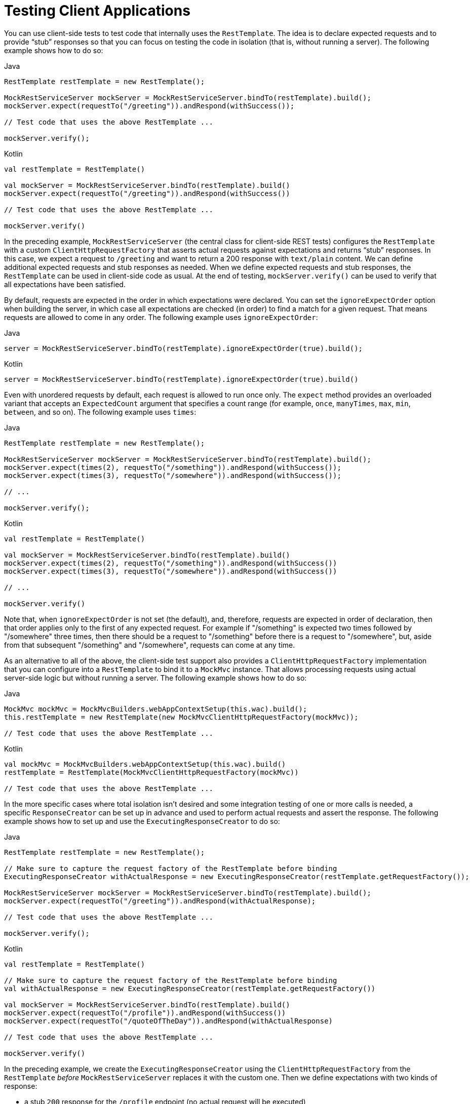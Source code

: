 [[spring-mvc-test-client]]
= Testing Client Applications

You can use client-side tests to test code that internally uses the `RestTemplate`. The
idea is to declare expected requests and to provide "`stub`" responses so that you can
focus on testing the code in isolation (that is, without running a server). The following
example shows how to do so:

[source,java,indent=0,subs="verbatim,quotes",role="primary"]
.Java
----
	RestTemplate restTemplate = new RestTemplate();

	MockRestServiceServer mockServer = MockRestServiceServer.bindTo(restTemplate).build();
	mockServer.expect(requestTo("/greeting")).andRespond(withSuccess());

	// Test code that uses the above RestTemplate ...

	mockServer.verify();
----
[source,kotlin,indent=0,subs="verbatim,quotes",role="secondary"]
.Kotlin
----
	val restTemplate = RestTemplate()

	val mockServer = MockRestServiceServer.bindTo(restTemplate).build()
	mockServer.expect(requestTo("/greeting")).andRespond(withSuccess())

	// Test code that uses the above RestTemplate ...

	mockServer.verify()
----

In the preceding example, `MockRestServiceServer` (the central class for client-side REST
tests) configures the `RestTemplate` with a custom `ClientHttpRequestFactory` that
asserts actual requests against expectations and returns "`stub`" responses. In this
case, we expect a request to `/greeting` and want to return a 200 response with
`text/plain` content. We can define additional expected requests and stub responses as
needed. When we define expected requests and stub responses, the `RestTemplate` can be
used in client-side code as usual. At the end of testing, `mockServer.verify()` can be
used to verify that all expectations have been satisfied.

By default, requests are expected in the order in which expectations were declared. You
can set the `ignoreExpectOrder` option when building the server, in which case all
expectations are checked (in order) to find a match for a given request. That means
requests are allowed to come in any order. The following example uses `ignoreExpectOrder`:

[source,java,indent=0,subs="verbatim,quotes",role="primary"]
.Java
----
	server = MockRestServiceServer.bindTo(restTemplate).ignoreExpectOrder(true).build();
----
[source,kotlin,indent=0,subs="verbatim,quotes",role="secondary"]
.Kotlin
----
	server = MockRestServiceServer.bindTo(restTemplate).ignoreExpectOrder(true).build()
----

Even with unordered requests by default, each request is allowed to run once only.
The `expect` method provides an overloaded variant that accepts an `ExpectedCount`
argument that specifies a count range (for example, `once`, `manyTimes`, `max`, `min`,
`between`, and so on). The following example uses `times`:

[source,java,indent=0,subs="verbatim,quotes",role="primary"]
.Java
----
	RestTemplate restTemplate = new RestTemplate();

	MockRestServiceServer mockServer = MockRestServiceServer.bindTo(restTemplate).build();
	mockServer.expect(times(2), requestTo("/something")).andRespond(withSuccess());
	mockServer.expect(times(3), requestTo("/somewhere")).andRespond(withSuccess());

	// ...

	mockServer.verify();
----
[source,kotlin,indent=0,subs="verbatim,quotes",role="secondary"]
.Kotlin
----
	val restTemplate = RestTemplate()

	val mockServer = MockRestServiceServer.bindTo(restTemplate).build()
	mockServer.expect(times(2), requestTo("/something")).andRespond(withSuccess())
	mockServer.expect(times(3), requestTo("/somewhere")).andRespond(withSuccess())

	// ...

	mockServer.verify()
----

Note that, when `ignoreExpectOrder` is not set (the default), and, therefore, requests
are expected in order of declaration, then that order applies only to the first of any
expected request. For example if "/something" is expected two times followed by
"/somewhere" three times, then there should be a request to "/something" before there is
a request to "/somewhere", but, aside from that subsequent "/something" and "/somewhere",
requests can come at any time.

As an alternative to all of the above, the client-side test support also provides a
`ClientHttpRequestFactory` implementation that you can configure into a `RestTemplate` to
bind it to a `MockMvc` instance. That allows processing requests using actual server-side
logic but without running a server. The following example shows how to do so:

[source,java,indent=0,subs="verbatim,quotes",role="primary"]
.Java
----
	MockMvc mockMvc = MockMvcBuilders.webAppContextSetup(this.wac).build();
	this.restTemplate = new RestTemplate(new MockMvcClientHttpRequestFactory(mockMvc));

	// Test code that uses the above RestTemplate ...
----
[source,kotlin,indent=0,subs="verbatim,quotes",role="secondary"]
.Kotlin
----
	val mockMvc = MockMvcBuilders.webAppContextSetup(this.wac).build()
	restTemplate = RestTemplate(MockMvcClientHttpRequestFactory(mockMvc))

	// Test code that uses the above RestTemplate ...
----

In the more specific cases where total isolation isn't desired and some integration testing
of one or more calls is needed, a specific `ResponseCreator` can be set up in advance and
used to perform actual requests and assert the response.
The following example shows how to set up and use the `ExecutingResponseCreator` to do so:

[source,java,indent=0,subs="verbatim,quotes",role="primary"]
.Java
----
	RestTemplate restTemplate = new RestTemplate();

	// Make sure to capture the request factory of the RestTemplate before binding
	ExecutingResponseCreator withActualResponse = new ExecutingResponseCreator(restTemplate.getRequestFactory());

	MockRestServiceServer mockServer = MockRestServiceServer.bindTo(restTemplate).build();
	mockServer.expect(requestTo("/greeting")).andRespond(withActualResponse);

	// Test code that uses the above RestTemplate ...

	mockServer.verify();
----
[source,kotlin,indent=0,subs="verbatim,quotes",role="secondary"]
.Kotlin
----
	val restTemplate = RestTemplate()

	// Make sure to capture the request factory of the RestTemplate before binding
	val withActualResponse = new ExecutingResponseCreator(restTemplate.getRequestFactory())

	val mockServer = MockRestServiceServer.bindTo(restTemplate).build()
	mockServer.expect(requestTo("/profile")).andRespond(withSuccess())
	mockServer.expect(requestTo("/quoteOfTheDay")).andRespond(withActualResponse)

	// Test code that uses the above RestTemplate ...

	mockServer.verify()
----

In the preceding example, we create the `ExecutingResponseCreator` using the
`ClientHttpRequestFactory` from the `RestTemplate` _before_ `MockRestServiceServer` replaces
it with the custom one.
Then we define expectations with two kinds of response:

 * a stub `200` response for the `/profile` endpoint (no actual request will be executed)
 * an "executing response" for the `/quoteOfTheDay` endpoint

In the second case, the request is executed by the `ClientHttpRequestFactory` that was
captured earlier. This generates a response that could e.g. come from an actual remote server,
depending on how the `RestTemplate` was originally configured, and MockMVC can be further
used to assert the content of the response.

[[spring-mvc-test-client-static-imports]]
== Static Imports

As with server-side tests, the fluent API for client-side tests requires a few static
imports. Those are easy to find by searching for `MockRest*`. Eclipse users should add
`MockRestRequestMatchers.{asterisk}` and `MockRestResponseCreators.{asterisk}` as
"`favorite static members`" in the Eclipse preferences under Java -> Editor -> Content
Assist -> Favorites. That allows using content assist after typing the first character of
the static method name. Other IDEs (such IntelliJ) may not require any additional
configuration. Check for the support for code completion on static members.

[[spring-mvc-test-client-resources]]
== Further Examples of Client-side REST Tests

Spring MVC Test's own tests include
{spring-framework-main-code}/spring-test/src/test/java/org/springframework/test/web/client/samples[example
tests] of client-side REST tests.
